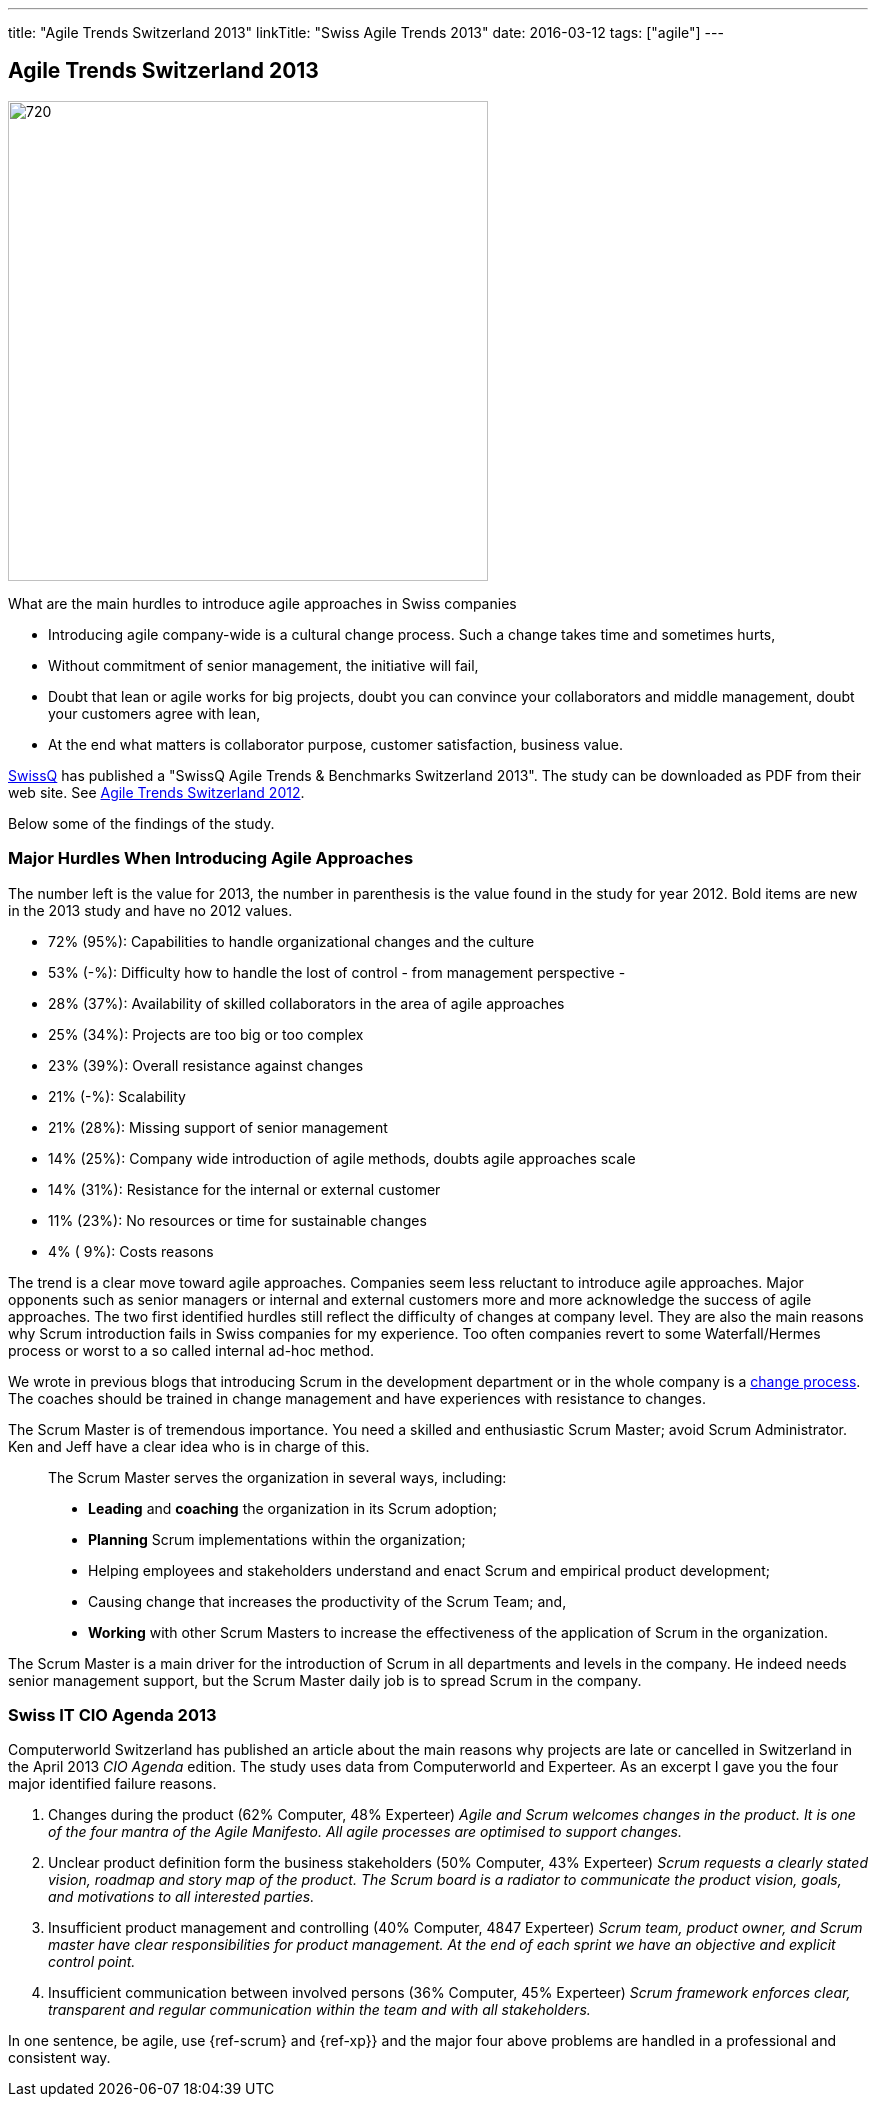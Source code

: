 ---
title: "Agile Trends Switzerland 2013"
linkTitle: "Swiss Agile Trends 2013"
date: 2016-03-12
tags: ["agile"]
---

== Agile Trends Switzerland 2013
:author: Marcel Baumann
:email: <marcel.baumann@tangly.net>
:homepage: https://www.tangly.net/
:company: https://www.tangly.net/[tangly llc]
:copyright: CC-BY-SA 4.0

image::2016-10-01-head.jpg[720, 480, role=left]
What are the main hurdles to introduce agile approaches in Swiss companies

* Introducing agile company-wide is a cultural change process. Such a change takes time and sometimes hurts,
* Without commitment of senior management, the initiative will fail,
* Doubt that lean or agile works for big projects, doubt you can convince your collaborators and middle management, doubt your customers agree with lean,
* At the end what matters is collaborator purpose, customer satisfaction,  business value.

http://www.swissq.it/[SwissQ] has published a "SwissQ Agile Trends & Benchmarks Switzerland 2013". The study can be downloaded as PDF from their web site.
See link:../../2016/agile-trends-switzerland-2012[Agile Trends Switzerland 2012].

Below some of the findings of the study.

=== Major Hurdles When Introducing Agile Approaches

The number left is the value for 2013, the number in parenthesis is the value found in the study for year 2012. Bold items are new in the 2013 study and have no 2012 values.

* 72% (95%): Capabilities to handle organizational changes and the culture
* 53% (-%): Difficulty how to handle the lost of control - from management perspective -
* 28% (37%): Availability of skilled collaborators in the area of agile approaches
* 25% (34%): Projects are too big or too complex
* 23% (39%): Overall resistance against changes
* 21% (-%): Scalability
* 21% (28%): Missing support of senior management
* 14% (25%): Company wide introduction of agile methods, doubts agile approaches scale
* 14% (31%): Resistance for the internal or external customer
* 11% (23%): No resources or time for sustainable changes
* 4% ( 9%): Costs reasons

The trend is a clear move toward agile approaches.
Companies seem less reluctant to introduce agile approaches.
Major opponents such as senior managers or internal and external customers more and more acknowledge the success of agile approaches.
The two first identified hurdles still reflect the difficulty of changes at company level.
They are also the main reasons why Scrum introduction fails in Swiss companies for my experience.
Too often companies revert to some Waterfall/Hermes process or worst to a so called internal ad-hoc method.

We wrote in previous blogs that introducing Scrum in the development department or in the whole company is a
http://en.wikipedia.org/wiki/Change_management[change process].
The coaches should be trained in change management and have experiences with resistance to changes.

The Scrum Master is of tremendous importance.
You need a skilled and enthusiastic Scrum Master; avoid Scrum Administrator.
Ken and Jeff have a clear idea who is in charge of this.

[quote]
____
The Scrum Master serves the organization in several ways, including:

* *Leading* and *coaching* the organization in its Scrum adoption;
* *Planning* Scrum implementations within the organization;
* Helping employees and stakeholders understand and enact Scrum and empirical product development;
* Causing change that increases the productivity of the Scrum Team; and,
* *Working* with other Scrum Masters to increase the effectiveness of the application of Scrum in the organization.
____

The Scrum Master is a main driver for the introduction of Scrum in all departments and levels in the company.
He indeed needs senior management support, but the Scrum Master daily job is to spread Scrum in the company.

=== Swiss IT CIO Agenda 2013

Computerworld Switzerland has published an article about the main reasons why projects are late or cancelled in Switzerland in the April 2013 _CIO Agenda_ edition.
The study uses data from Computerworld and Experteer. As an excerpt I gave you the four major identified failure reasons.

. Changes during the product (62% Computer, 48% Experteer)
 _Agile and Scrum welcomes changes in the product. It is one of the four mantra of the Agile Manifesto. All agile processes are optimised to support changes._
. Unclear product definition form the business stakeholders (50% Computer, 43% Experteer)
 _Scrum requests a clearly stated vision, roadmap and story map of the product._
 _The Scrum board is a radiator to communicate the product vision, goals, and motivations to all interested parties._
. Insufficient product management and controlling (40% Computer, 4847 Experteer)
 _Scrum team, product owner, and Scrum master have clear responsibilities for product management._
 _At the end of each sprint we have an objective and explicit control point._
. Insufficient communication between involved persons (36% Computer, 45% Experteer)
 _Scrum framework enforces clear, transparent and regular communication within the team and with all stakeholders._

In one sentence, be agile, use {ref-scrum} and {ref-xp}} and the major four above problems are handled in a professional and consistent way.
